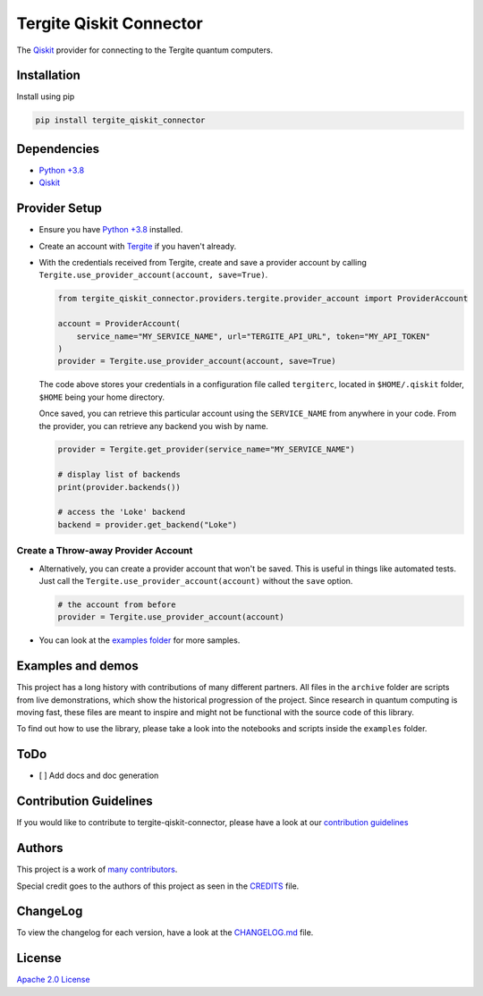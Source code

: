 Tergite Qiskit Connector
========================

|PyPI version| |license| |CI| |PyPI pyversions|

The `Qiskit <https://github.com/Qiskit/qiskit>`_ provider for connecting to the Tergite quantum computers.

Installation
------------

Install using pip

.. code:: shell

    pip install tergite_qiskit_connector

Dependencies
------------

- `Python +3.8 <https://www.python.org/>`_
- `Qiskit <https://github.com/Qiskit/qiskit>`_

Provider Setup
---------------

- Ensure you have `Python +3.8 <https://www.python.org/>`_ installed.
- Create an account with `Tergite <https://www.qal9000.se/>`_ if you haven't already.
- With the credentials received from Tergite, create and save a provider account by calling
  ``Tergite.use_provider_account(account, save=True)``.

  .. code:: python

    from tergite_qiskit_connector.providers.tergite.provider_account import ProviderAccount

    account = ProviderAccount(
        service_name="MY_SERVICE_NAME", url="TERGITE_API_URL", token="MY_API_TOKEN"
    )
    provider = Tergite.use_provider_account(account, save=True)

  The code above stores your credentials in a configuration file called ``tergiterc``, located in ``$HOME/.qiskit``
  folder, ``$HOME`` being your home directory.

  Once saved, you can retrieve this particular account using the ``SERVICE_NAME`` from anywhere in your code.
  From the provider, you can retrieve any backend you wish by name.

  .. code:: python

    provider = Tergite.get_provider(service_name="MY_SERVICE_NAME")

    # display list of backends
    print(provider.backends())

    # access the 'Loke' backend
    backend = provider.get_backend("Loke")


Create a Throw-away Provider Account
************************************

- Alternatively, you can create a provider account that won't be saved. This is useful in things like automated tests.
  Just call the ``Tergite.use_provider_account(account)`` without the ``save`` option.

  .. code:: python

    # the account from before
    provider = Tergite.use_provider_account(account)

- You can look at the `examples folder <./examples>`_ for more samples.

Examples and demos
------------------

This project has a long history with contributions of many different partners.
All files in the ``archive`` folder are scripts from live demonstrations, which show the historical progression of the project.
Since research in quantum computing is moving fast, these files are meant to inspire and might not be functional with the source code of this library.

To find out how to use the library, please take a look into the notebooks and scripts inside the ``examples`` folder.

ToDo
----

- [ ] Add docs and doc generation

Contribution Guidelines
-----------------------

If you would like to contribute to tergite-qiskit-connector, please have a look at our
`contribution guidelines <./CONTRIBUTING.rst>`_

Authors
-------

This project is a work of
`many contributors <https://github.com/tergite/tergite-qiskit-connector/graphs/contributors>`_.

Special credit goes to the authors of this project as seen in the `CREDITS <./CREDITS.rst>`_ file.

ChangeLog
---------

To view the changelog for each version, have a look at
the `CHANGELOG.md <./CHANGELOG.md>`_ file.


License
-------

`Apache 2.0 License <./LICENSE.txt>`_


.. |PyPI version| image:: https://badge.fury.io/py/tergite-qiskit-connector.svg
   :target: https://pypi.python.org/pypi/tergite-qiskit-connector/

.. |license| image:: https://img.shields.io/pypi/l/tergite-qiskit-connector.svg
   :target: https://pypi.python.org/pypi/tergite-qiskit-connector/

.. |CI| image:: https://github.com/tergite/tergite-qiskit-connector/actions/workflows/ci.yml/badge.svg
   :target: https://github.com/tergite/tergite-qiskit-connector/actions

.. |PyPI pyversions| image:: https://img.shields.io/pypi/pyversions/tergite-qiskit-connector.svg
   :target: https://pypi.python.org/pypi/tergite-qiskit-connector/
